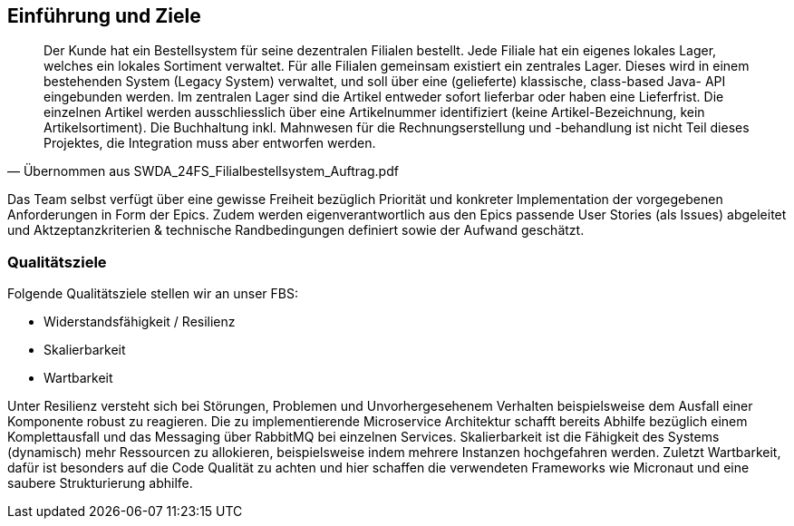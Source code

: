 ifndef::imagesdir[:imagesdir: ../images]

[[section-introduction-and-goals]]
==	Einführung und Ziele

[quote, Übernommen aus SWDA_24FS_Filialbestellsystem_Auftrag.pdf]
____
Der Kunde hat ein Bestellsystem für seine dezentralen Filialen bestellt. Jede Filiale hat ein eigenes lokales Lager, welches ein lokales Sortiment verwaltet. Für alle Filialen gemeinsam existiert ein zentrales Lager. Dieses wird in einem bestehenden System (Legacy System) verwaltet, und soll über eine (gelieferte) klassische, class-based Java- API eingebunden werden. Im zentralen Lager sind die Artikel entweder sofort lieferbar oder haben eine Lieferfrist. Die einzelnen Artikel werden ausschliesslich über eine Artikelnummer identifiziert (keine Artikel-Bezeichnung, kein Artikelsortiment). Die Buchhaltung inkl. Mahnwesen für die Rechnungserstellung und -behandlung ist nicht Teil dieses Projektes, die Integration muss aber entworfen werden.
____

Das Team selbst verfügt über eine gewisse Freiheit bezüglich Priorität und konkreter Implementation der vorgegebenen Anforderungen in Form der Epics. Zudem werden eigenverantwortlich aus den Epics passende User Stories (als Issues) abgeleitet und Aktzeptanzkriterien & technische Randbedingungen definiert sowie der Aufwand geschätzt.


=== Qualitätsziele

.Folgende Qualitätsziele stellen wir an unser FBS:
* Widerstandsfähigkeit / Resilienz
* Skalierbarkeit
* Wartbarkeit

Unter Resilienz versteht sich bei Störungen, Problemen und Unvorhergesehenem Verhalten beispielsweise dem Ausfall einer Komponente robust zu reagieren. Die zu implementierende Microservice Architektur schafft bereits Abhilfe bezüglich einem Komplettausfall und das Messaging über RabbitMQ bei einzelnen Services. Skalierbarkeit ist die Fähigkeit des Systems (dynamisch) mehr Ressourcen zu allokieren, beispielsweise indem mehrere Instanzen hochgefahren werden. Zuletzt Wartbarkeit, dafür ist besonders auf die Code Qualität zu achten und hier schaffen die verwendeten Frameworks wie Micronaut und eine saubere Strukturierung abhilfe.